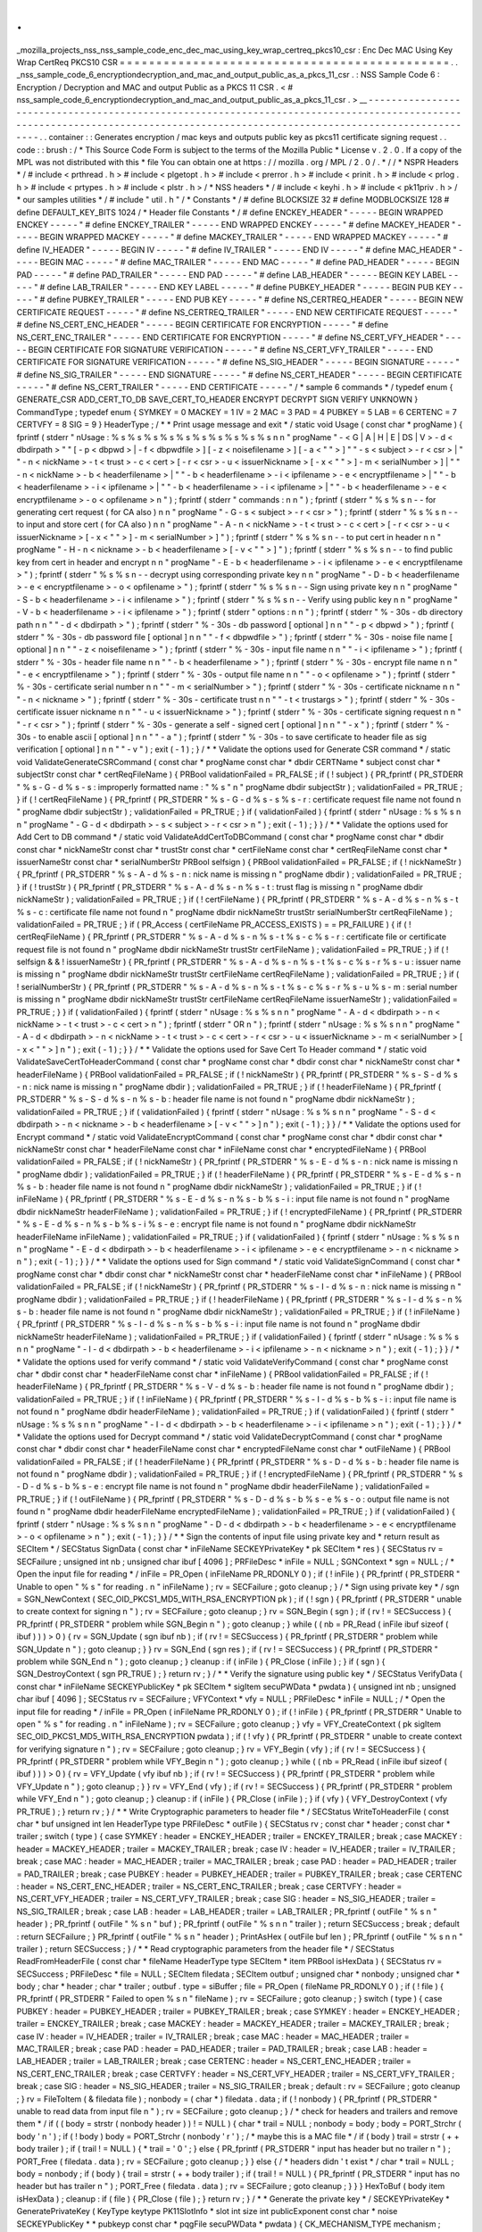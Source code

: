 .
.
_mozilla_projects_nss_nss_sample_code_enc_dec_mac_using_key_wrap_certreq_pkcs10_csr
:
Enc
Dec
MAC
Using
Key
Wrap
CertReq
PKCS10
CSR
=
=
=
=
=
=
=
=
=
=
=
=
=
=
=
=
=
=
=
=
=
=
=
=
=
=
=
=
=
=
=
=
=
=
=
=
=
=
=
=
=
=
=
=
=
.
.
_nss_sample_code_6_encryptiondecryption_and_mac_and_output_public_as_a_pkcs_11_csr
.
:
NSS
Sample
Code
6
:
Encryption
/
Decryption
and
MAC
and
output
Public
as
a
PKCS
11
CSR
.
<
#
nss_sample_code_6_encryptiondecryption_and_mac_and_output_public_as_a_pkcs_11_csr
.
>
__
-
-
-
-
-
-
-
-
-
-
-
-
-
-
-
-
-
-
-
-
-
-
-
-
-
-
-
-
-
-
-
-
-
-
-
-
-
-
-
-
-
-
-
-
-
-
-
-
-
-
-
-
-
-
-
-
-
-
-
-
-
-
-
-
-
-
-
-
-
-
-
-
-
-
-
-
-
-
-
-
-
-
-
-
-
-
-
-
-
-
-
-
-
-
-
-
-
-
-
-
-
-
-
-
-
-
-
-
-
-
-
-
-
-
-
-
-
-
-
-
-
-
-
-
-
-
-
-
-
-
-
-
-
-
-
-
-
-
-
-
-
-
-
-
-
-
-
-
-
-
-
-
-
-
-
-
-
-
-
-
-
-
-
-
-
-
-
-
-
-
-
-
-
-
.
.
container
:
:
Generates
encryption
/
mac
keys
and
outputs
public
key
as
pkcs11
certificate
signing
request
.
.
code
:
:
brush
:
/
*
This
Source
Code
Form
is
subject
to
the
terms
of
the
Mozilla
Public
*
License
v
.
2
.
0
.
If
a
copy
of
the
MPL
was
not
distributed
with
this
*
file
You
can
obtain
one
at
https
:
/
/
mozilla
.
org
/
MPL
/
2
.
0
/
.
*
/
/
*
NSPR
Headers
*
/
#
include
<
prthread
.
h
>
#
include
<
plgetopt
.
h
>
#
include
<
prerror
.
h
>
#
include
<
prinit
.
h
>
#
include
<
prlog
.
h
>
#
include
<
prtypes
.
h
>
#
include
<
plstr
.
h
>
/
*
NSS
headers
*
/
#
include
<
keyhi
.
h
>
#
include
<
pk11priv
.
h
>
/
*
our
samples
utilities
*
/
#
include
"
util
.
h
"
/
*
Constants
*
/
#
define
BLOCKSIZE
32
#
define
MODBLOCKSIZE
128
#
define
DEFAULT_KEY_BITS
1024
/
*
Header
file
Constants
*
/
#
define
ENCKEY_HEADER
"
-
-
-
-
-
BEGIN
WRAPPED
ENCKEY
-
-
-
-
-
"
#
define
ENCKEY_TRAILER
"
-
-
-
-
-
END
WRAPPED
ENCKEY
-
-
-
-
-
"
#
define
MACKEY_HEADER
"
-
-
-
-
-
BEGIN
WRAPPED
MACKEY
-
-
-
-
-
"
#
define
MACKEY_TRAILER
"
-
-
-
-
-
END
WRAPPED
MACKEY
-
-
-
-
-
"
#
define
IV_HEADER
"
-
-
-
-
-
BEGIN
IV
-
-
-
-
-
"
#
define
IV_TRAILER
"
-
-
-
-
-
END
IV
-
-
-
-
-
"
#
define
MAC_HEADER
"
-
-
-
-
-
BEGIN
MAC
-
-
-
-
-
"
#
define
MAC_TRAILER
"
-
-
-
-
-
END
MAC
-
-
-
-
-
"
#
define
PAD_HEADER
"
-
-
-
-
-
BEGIN
PAD
-
-
-
-
-
"
#
define
PAD_TRAILER
"
-
-
-
-
-
END
PAD
-
-
-
-
-
"
#
define
LAB_HEADER
"
-
-
-
-
-
BEGIN
KEY
LABEL
-
-
-
-
-
"
#
define
LAB_TRAILER
"
-
-
-
-
-
END
KEY
LABEL
-
-
-
-
-
"
#
define
PUBKEY_HEADER
"
-
-
-
-
-
BEGIN
PUB
KEY
-
-
-
-
-
"
#
define
PUBKEY_TRAILER
"
-
-
-
-
-
END
PUB
KEY
-
-
-
-
-
"
#
define
NS_CERTREQ_HEADER
"
-
-
-
-
-
BEGIN
NEW
CERTIFICATE
REQUEST
-
-
-
-
-
"
#
define
NS_CERTREQ_TRAILER
"
-
-
-
-
-
END
NEW
CERTIFICATE
REQUEST
-
-
-
-
-
"
#
define
NS_CERT_ENC_HEADER
"
-
-
-
-
-
BEGIN
CERTIFICATE
FOR
ENCRYPTION
-
-
-
-
-
"
#
define
NS_CERT_ENC_TRAILER
"
-
-
-
-
-
END
CERTIFICATE
FOR
ENCRYPTION
-
-
-
-
-
"
#
define
NS_CERT_VFY_HEADER
"
-
-
-
-
-
BEGIN
CERTIFICATE
FOR
SIGNATURE
VERIFICATION
-
-
-
-
-
"
#
define
NS_CERT_VFY_TRAILER
"
-
-
-
-
-
END
CERTIFICATE
FOR
SIGNATURE
VERIFICATION
-
-
-
-
-
"
#
define
NS_SIG_HEADER
"
-
-
-
-
-
BEGIN
SIGNATURE
-
-
-
-
-
"
#
define
NS_SIG_TRAILER
"
-
-
-
-
-
END
SIGNATURE
-
-
-
-
-
"
#
define
NS_CERT_HEADER
"
-
-
-
-
-
BEGIN
CERTIFICATE
-
-
-
-
-
"
#
define
NS_CERT_TRAILER
"
-
-
-
-
-
END
CERTIFICATE
-
-
-
-
-
"
/
*
sample
6
commands
*
/
typedef
enum
{
GENERATE_CSR
ADD_CERT_TO_DB
SAVE_CERT_TO_HEADER
ENCRYPT
DECRYPT
SIGN
VERIFY
UNKNOWN
}
CommandType
;
typedef
enum
{
SYMKEY
=
0
MACKEY
=
1
IV
=
2
MAC
=
3
PAD
=
4
PUBKEY
=
5
LAB
=
6
CERTENC
=
7
CERTVFY
=
8
SIG
=
9
}
HeaderType
;
/
*
*
Print
usage
message
and
exit
*
/
static
void
Usage
(
const
char
*
progName
)
{
fprintf
(
stderr
"
\
nUsage
:
%
s
%
s
%
s
%
s
%
s
%
s
%
s
%
s
%
s
%
s
\
n
\
n
"
progName
"
-
<
G
|
A
|
H
|
E
|
DS
|
V
>
-
d
<
dbdirpath
>
"
"
[
-
p
<
dbpwd
>
|
-
f
<
dbpwdfile
>
]
[
-
z
<
noisefilename
>
]
[
-
a
<
\
"
\
"
>
]
"
"
-
s
<
subject
>
-
r
<
csr
>
|
"
"
-
n
<
nickName
>
-
t
<
trust
>
-
c
<
cert
>
[
-
r
<
csr
>
-
u
<
issuerNickname
>
[
-
x
<
\
"
\
"
>
]
-
m
<
serialNumber
>
]
|
"
"
-
n
<
nickName
>
-
b
<
headerfilename
>
|
"
"
-
b
<
headerfilename
>
-
i
<
ipfilename
>
-
e
<
encryptfilename
>
|
"
"
-
b
<
headerfilename
>
-
i
<
ipfilename
>
|
"
"
-
b
<
headerfilename
>
-
i
<
ipfilename
>
|
"
"
-
b
<
headerfilename
>
-
e
<
encryptfilename
>
-
o
<
opfilename
>
\
n
"
)
;
fprintf
(
stderr
"
commands
:
\
n
\
n
"
)
;
fprintf
(
stderr
"
%
s
%
s
\
n
-
-
for
generating
cert
request
(
for
CA
also
)
\
n
\
n
"
progName
"
-
G
-
s
<
subject
>
-
r
<
csr
>
"
)
;
fprintf
(
stderr
"
%
s
%
s
\
n
-
-
to
input
and
store
cert
(
for
CA
also
)
\
n
\
n
"
progName
"
-
A
-
n
<
nickName
>
-
t
<
trust
>
-
c
<
cert
>
[
-
r
<
csr
>
-
u
<
issuerNickname
>
[
-
x
<
\
"
\
"
>
]
-
m
<
serialNumber
>
]
"
)
;
fprintf
(
stderr
"
%
s
%
s
\
n
-
-
to
put
cert
in
header
\
n
\
n
"
progName
"
-
H
-
n
<
nickname
>
-
b
<
headerfilename
>
[
-
v
<
\
"
\
"
>
]
"
)
;
fprintf
(
stderr
"
%
s
%
s
\
n
-
-
to
find
public
key
from
cert
in
header
and
encrypt
\
n
\
n
"
progName
"
-
E
-
b
<
headerfilename
>
-
i
<
ipfilename
>
-
e
<
encryptfilename
>
"
)
;
fprintf
(
stderr
"
%
s
%
s
\
n
-
-
decrypt
using
corresponding
private
key
\
n
\
n
"
progName
"
-
D
-
b
<
headerfilename
>
-
e
<
encryptfilename
>
-
o
<
opfilename
>
"
)
;
fprintf
(
stderr
"
%
s
%
s
\
n
-
-
Sign
using
private
key
\
n
\
n
"
progName
"
-
S
-
b
<
headerfilename
>
-
i
<
infilename
>
"
)
;
fprintf
(
stderr
"
%
s
%
s
\
n
-
-
Verify
using
public
key
\
n
\
n
"
progName
"
-
V
-
b
<
headerfilename
>
-
i
<
ipfilename
>
"
)
;
fprintf
(
stderr
"
options
:
\
n
\
n
"
)
;
fprintf
(
stderr
"
%
-
30s
-
db
directory
path
\
n
\
n
"
"
-
d
<
dbdirpath
>
"
)
;
fprintf
(
stderr
"
%
-
30s
-
db
password
[
optional
]
\
n
\
n
"
"
-
p
<
dbpwd
>
"
)
;
fprintf
(
stderr
"
%
-
30s
-
db
password
file
[
optional
]
\
n
\
n
"
"
-
f
<
dbpwdfile
>
"
)
;
fprintf
(
stderr
"
%
-
30s
-
noise
file
name
[
optional
]
\
n
\
n
"
"
-
z
<
noisefilename
>
"
)
;
fprintf
(
stderr
"
%
-
30s
-
input
file
name
\
n
\
n
"
"
-
i
<
ipfilename
>
"
)
;
fprintf
(
stderr
"
%
-
30s
-
header
file
name
\
n
\
n
"
"
-
b
<
headerfilename
>
"
)
;
fprintf
(
stderr
"
%
-
30s
-
encrypt
file
name
\
n
\
n
"
"
-
e
<
encryptfilename
>
"
)
;
fprintf
(
stderr
"
%
-
30s
-
output
file
name
\
n
\
n
"
"
-
o
<
opfilename
>
"
)
;
fprintf
(
stderr
"
%
-
30s
-
certificate
serial
number
\
n
\
n
"
"
-
m
<
serialNumber
>
"
)
;
fprintf
(
stderr
"
%
-
30s
-
certificate
nickname
\
n
\
n
"
"
-
n
<
nickname
>
"
)
;
fprintf
(
stderr
"
%
-
30s
-
certificate
trust
\
n
\
n
"
"
-
t
<
trustargs
>
"
)
;
fprintf
(
stderr
"
%
-
30s
-
certificate
issuer
nickname
\
n
\
n
"
"
-
u
<
issuerNickname
>
"
)
;
fprintf
(
stderr
"
%
-
30s
-
certificate
signing
request
\
n
\
n
"
"
-
r
<
csr
>
"
)
;
fprintf
(
stderr
"
%
-
30s
-
generate
a
self
-
signed
cert
[
optional
]
\
n
\
n
"
"
-
x
"
)
;
fprintf
(
stderr
"
%
-
30s
-
to
enable
ascii
[
optional
]
\
n
\
n
"
"
-
a
"
)
;
fprintf
(
stderr
"
%
-
30s
-
to
save
certificate
to
header
file
as
sig
verification
[
optional
]
\
n
\
n
"
"
-
v
"
)
;
exit
(
-
1
)
;
}
/
*
*
Validate
the
options
used
for
Generate
CSR
command
*
/
static
void
ValidateGenerateCSRCommand
(
const
char
*
progName
const
char
*
dbdir
CERTName
*
subject
const
char
*
subjectStr
const
char
*
certReqFileName
)
{
PRBool
validationFailed
=
PR_FALSE
;
if
(
!
subject
)
{
PR_fprintf
(
PR_STDERR
"
%
s
-
G
-
d
%
s
-
s
:
improperly
formatted
name
:
\
"
%
s
\
"
\
n
"
progName
dbdir
subjectStr
)
;
validationFailed
=
PR_TRUE
;
}
if
(
!
certReqFileName
)
{
PR_fprintf
(
PR_STDERR
"
%
s
-
G
-
d
%
s
-
s
%
s
-
r
:
certificate
request
file
name
not
found
\
n
"
progName
dbdir
subjectStr
)
;
validationFailed
=
PR_TRUE
;
}
if
(
validationFailed
)
{
fprintf
(
stderr
"
\
nUsage
:
%
s
%
s
\
n
\
n
"
progName
"
-
G
-
d
<
dbdirpath
>
-
s
<
subject
>
-
r
<
csr
>
\
n
"
)
;
exit
(
-
1
)
;
}
}
/
*
*
Validate
the
options
used
for
Add
Cert
to
DB
command
*
/
static
void
ValidateAddCertToDBCommand
(
const
char
*
progName
const
char
*
dbdir
const
char
*
nickNameStr
const
char
*
trustStr
const
char
*
certFileName
const
char
*
certReqFileName
const
char
*
issuerNameStr
const
char
*
serialNumberStr
PRBool
selfsign
)
{
PRBool
validationFailed
=
PR_FALSE
;
if
(
!
nickNameStr
)
{
PR_fprintf
(
PR_STDERR
"
%
s
-
A
-
d
%
s
-
n
:
nick
name
is
missing
\
n
"
progName
dbdir
)
;
validationFailed
=
PR_TRUE
;
}
if
(
!
trustStr
)
{
PR_fprintf
(
PR_STDERR
"
%
s
-
A
-
d
%
s
-
n
%
s
-
t
:
trust
flag
is
missing
\
n
"
progName
dbdir
nickNameStr
)
;
validationFailed
=
PR_TRUE
;
}
if
(
!
certFileName
)
{
PR_fprintf
(
PR_STDERR
"
%
s
-
A
-
d
%
s
-
n
%
s
-
t
%
s
-
c
:
certificate
file
name
not
found
\
n
"
progName
dbdir
nickNameStr
trustStr
serialNumberStr
certReqFileName
)
;
validationFailed
=
PR_TRUE
;
}
if
(
PR_Access
(
certFileName
PR_ACCESS_EXISTS
)
=
=
PR_FAILURE
)
{
if
(
!
certReqFileName
)
{
PR_fprintf
(
PR_STDERR
"
%
s
-
A
-
d
%
s
-
n
%
s
-
t
%
s
-
c
%
s
-
r
:
certificate
file
or
certificate
request
file
is
not
found
\
n
"
progName
dbdir
nickNameStr
trustStr
certFileName
)
;
validationFailed
=
PR_TRUE
;
}
if
(
!
selfsign
&
&
!
issuerNameStr
)
{
PR_fprintf
(
PR_STDERR
"
%
s
-
A
-
d
%
s
-
n
%
s
-
t
%
s
-
c
%
s
-
r
%
s
-
u
:
issuer
name
is
missing
\
n
"
progName
dbdir
nickNameStr
trustStr
certFileName
certReqFileName
)
;
validationFailed
=
PR_TRUE
;
}
if
(
!
serialNumberStr
)
{
PR_fprintf
(
PR_STDERR
"
%
s
-
A
-
d
%
s
-
n
%
s
-
t
%
s
-
c
%
s
-
r
%
s
-
u
%
s
-
m
:
serial
number
is
missing
\
n
"
progName
dbdir
nickNameStr
trustStr
certFileName
certReqFileName
issuerNameStr
)
;
validationFailed
=
PR_TRUE
;
}
}
if
(
validationFailed
)
{
fprintf
(
stderr
"
\
nUsage
:
%
s
%
s
\
n
\
n
"
progName
"
-
A
-
d
<
dbdirpath
>
-
n
<
nickName
>
-
t
<
trust
>
-
c
<
cert
>
\
n
"
)
;
fprintf
(
stderr
"
OR
\
n
"
)
;
fprintf
(
stderr
"
\
nUsage
:
%
s
%
s
\
n
\
n
"
progName
"
-
A
-
d
<
dbdirpath
>
-
n
<
nickName
>
-
t
<
trust
>
-
c
<
cert
>
-
r
<
csr
>
-
u
<
issuerNickname
>
-
m
<
serialNumber
>
[
-
x
<
\
"
\
"
>
]
\
n
"
)
;
exit
(
-
1
)
;
}
}
/
*
*
Validate
the
options
used
for
Save
Cert
To
Header
command
*
/
static
void
ValidateSaveCertToHeaderCommand
(
const
char
*
progName
const
char
*
dbdir
const
char
*
nickNameStr
const
char
*
headerFileName
)
{
PRBool
validationFailed
=
PR_FALSE
;
if
(
!
nickNameStr
)
{
PR_fprintf
(
PR_STDERR
"
%
s
-
S
-
d
%
s
-
n
:
nick
name
is
missing
\
n
"
progName
dbdir
)
;
validationFailed
=
PR_TRUE
;
}
if
(
!
headerFileName
)
{
PR_fprintf
(
PR_STDERR
"
%
s
-
S
-
d
%
s
-
n
%
s
-
b
:
header
file
name
is
not
found
\
n
"
progName
dbdir
nickNameStr
)
;
validationFailed
=
PR_TRUE
;
}
if
(
validationFailed
)
{
fprintf
(
stderr
"
\
nUsage
:
%
s
%
s
\
n
\
n
"
progName
"
-
S
-
d
<
dbdirpath
>
-
n
<
nickname
>
-
b
<
headerfilename
>
[
-
v
<
\
"
\
"
>
]
\
n
"
)
;
exit
(
-
1
)
;
}
}
/
*
*
Validate
the
options
used
for
Encrypt
command
*
/
static
void
ValidateEncryptCommand
(
const
char
*
progName
const
char
*
dbdir
const
char
*
nickNameStr
const
char
*
headerFileName
const
char
*
inFileName
const
char
*
encryptedFileName
)
{
PRBool
validationFailed
=
PR_FALSE
;
if
(
!
nickNameStr
)
{
PR_fprintf
(
PR_STDERR
"
%
s
-
E
-
d
%
s
-
n
:
nick
name
is
missing
\
n
"
progName
dbdir
)
;
validationFailed
=
PR_TRUE
;
}
if
(
!
headerFileName
)
{
PR_fprintf
(
PR_STDERR
"
%
s
-
E
-
d
%
s
-
n
%
s
-
b
:
header
file
name
is
not
found
\
n
"
progName
dbdir
nickNameStr
)
;
validationFailed
=
PR_TRUE
;
}
if
(
!
inFileName
)
{
PR_fprintf
(
PR_STDERR
"
%
s
-
E
-
d
%
s
-
n
%
s
-
b
%
s
-
i
:
input
file
name
is
not
found
\
n
"
progName
dbdir
nickNameStr
headerFileName
)
;
validationFailed
=
PR_TRUE
;
}
if
(
!
encryptedFileName
)
{
PR_fprintf
(
PR_STDERR
"
%
s
-
E
-
d
%
s
-
n
%
s
-
b
%
s
-
i
%
s
-
e
:
encrypt
file
name
is
not
found
\
n
"
progName
dbdir
nickNameStr
headerFileName
inFileName
)
;
validationFailed
=
PR_TRUE
;
}
if
(
validationFailed
)
{
fprintf
(
stderr
"
\
nUsage
:
%
s
%
s
\
n
\
n
"
progName
"
-
E
-
d
<
dbdirpath
>
-
b
<
headerfilename
>
-
i
<
ipfilename
>
-
e
<
encryptfilename
>
-
n
<
nickname
>
\
n
"
)
;
exit
(
-
1
)
;
}
}
/
*
*
Validate
the
options
used
for
Sign
command
*
/
static
void
ValidateSignCommand
(
const
char
*
progName
const
char
*
dbdir
const
char
*
nickNameStr
const
char
*
headerFileName
const
char
*
inFileName
)
{
PRBool
validationFailed
=
PR_FALSE
;
if
(
!
nickNameStr
)
{
PR_fprintf
(
PR_STDERR
"
%
s
-
I
-
d
%
s
-
n
:
nick
name
is
missing
\
n
"
progName
dbdir
)
;
validationFailed
=
PR_TRUE
;
}
if
(
!
headerFileName
)
{
PR_fprintf
(
PR_STDERR
"
%
s
-
I
-
d
%
s
-
n
%
s
-
b
:
header
file
name
is
not
found
\
n
"
progName
dbdir
nickNameStr
)
;
validationFailed
=
PR_TRUE
;
}
if
(
!
inFileName
)
{
PR_fprintf
(
PR_STDERR
"
%
s
-
I
-
d
%
s
-
n
%
s
-
b
%
s
-
i
:
input
file
name
is
not
found
\
n
"
progName
dbdir
nickNameStr
headerFileName
)
;
validationFailed
=
PR_TRUE
;
}
if
(
validationFailed
)
{
fprintf
(
stderr
"
\
nUsage
:
%
s
%
s
\
n
\
n
"
progName
"
-
I
-
d
<
dbdirpath
>
-
b
<
headerfilename
>
-
i
<
ipfilename
>
-
n
<
nickname
>
\
n
"
)
;
exit
(
-
1
)
;
}
}
/
*
*
Validate
the
options
used
for
verify
command
*
/
static
void
ValidateVerifyCommand
(
const
char
*
progName
const
char
*
dbdir
const
char
*
headerFileName
const
char
*
inFileName
)
{
PRBool
validationFailed
=
PR_FALSE
;
if
(
!
headerFileName
)
{
PR_fprintf
(
PR_STDERR
"
%
s
-
V
-
d
%
s
-
b
:
header
file
name
is
not
found
\
n
"
progName
dbdir
)
;
validationFailed
=
PR_TRUE
;
}
if
(
!
inFileName
)
{
PR_fprintf
(
PR_STDERR
"
%
s
-
I
-
d
%
s
-
b
%
s
-
i
:
input
file
name
is
not
found
\
n
"
progName
dbdir
headerFileName
)
;
validationFailed
=
PR_TRUE
;
}
if
(
validationFailed
)
{
fprintf
(
stderr
"
\
nUsage
:
%
s
%
s
\
n
\
n
"
progName
"
-
I
-
d
<
dbdirpath
>
-
b
<
headerfilename
>
-
i
<
ipfilename
>
\
n
"
)
;
exit
(
-
1
)
;
}
}
/
*
*
Validate
the
options
used
for
Decrypt
command
*
/
static
void
ValidateDecryptCommand
(
const
char
*
progName
const
char
*
dbdir
const
char
*
headerFileName
const
char
*
encryptedFileName
const
char
*
outFileName
)
{
PRBool
validationFailed
=
PR_FALSE
;
if
(
!
headerFileName
)
{
PR_fprintf
(
PR_STDERR
"
%
s
-
D
-
d
%
s
-
b
:
header
file
name
is
not
found
\
n
"
progName
dbdir
)
;
validationFailed
=
PR_TRUE
;
}
if
(
!
encryptedFileName
)
{
PR_fprintf
(
PR_STDERR
"
%
s
-
D
-
d
%
s
-
b
%
s
-
e
:
encrypt
file
name
is
not
found
\
n
"
progName
dbdir
headerFileName
)
;
validationFailed
=
PR_TRUE
;
}
if
(
!
outFileName
)
{
PR_fprintf
(
PR_STDERR
"
%
s
-
D
-
d
%
s
-
b
%
s
-
e
%
s
-
o
:
output
file
name
is
not
found
\
n
"
progName
dbdir
headerFileName
encryptedFileName
)
;
validationFailed
=
PR_TRUE
;
}
if
(
validationFailed
)
{
fprintf
(
stderr
"
\
nUsage
:
%
s
%
s
\
n
\
n
"
progName
"
-
D
-
d
<
dbdirpath
>
-
b
<
headerfilename
>
-
e
<
encryptfilename
>
-
o
<
opfilename
>
\
n
"
)
;
exit
(
-
1
)
;
}
}
/
*
*
Sign
the
contents
of
input
file
using
private
key
and
*
return
result
as
SECItem
*
/
SECStatus
SignData
(
const
char
*
inFileName
SECKEYPrivateKey
*
pk
SECItem
*
res
)
{
SECStatus
rv
=
SECFailure
;
unsigned
int
nb
;
unsigned
char
ibuf
[
4096
]
;
PRFileDesc
*
inFile
=
NULL
;
SGNContext
*
sgn
=
NULL
;
/
*
Open
the
input
file
for
reading
*
/
inFile
=
PR_Open
(
inFileName
PR_RDONLY
0
)
;
if
(
!
inFile
)
{
PR_fprintf
(
PR_STDERR
"
Unable
to
open
\
"
%
s
\
"
for
reading
.
\
n
"
inFileName
)
;
rv
=
SECFailure
;
goto
cleanup
;
}
/
*
Sign
using
private
key
*
/
sgn
=
SGN_NewContext
(
SEC_OID_PKCS1_MD5_WITH_RSA_ENCRYPTION
pk
)
;
if
(
!
sgn
)
{
PR_fprintf
(
PR_STDERR
"
unable
to
create
context
for
signing
\
n
"
)
;
rv
=
SECFailure
;
goto
cleanup
;
}
rv
=
SGN_Begin
(
sgn
)
;
if
(
rv
!
=
SECSuccess
)
{
PR_fprintf
(
PR_STDERR
"
problem
while
SGN_Begin
\
n
"
)
;
goto
cleanup
;
}
while
(
(
nb
=
PR_Read
(
inFile
ibuf
sizeof
(
ibuf
)
)
)
>
0
)
{
rv
=
SGN_Update
(
sgn
ibuf
nb
)
;
if
(
rv
!
=
SECSuccess
)
{
PR_fprintf
(
PR_STDERR
"
problem
while
SGN_Update
\
n
"
)
;
goto
cleanup
;
}
}
rv
=
SGN_End
(
sgn
res
)
;
if
(
rv
!
=
SECSuccess
)
{
PR_fprintf
(
PR_STDERR
"
problem
while
SGN_End
\
n
"
)
;
goto
cleanup
;
}
cleanup
:
if
(
inFile
)
{
PR_Close
(
inFile
)
;
}
if
(
sgn
)
{
SGN_DestroyContext
(
sgn
PR_TRUE
)
;
}
return
rv
;
}
/
*
*
Verify
the
signature
using
public
key
*
/
SECStatus
VerifyData
(
const
char
*
inFileName
SECKEYPublicKey
*
pk
SECItem
*
sigItem
secuPWData
*
pwdata
)
{
unsigned
int
nb
;
unsigned
char
ibuf
[
4096
]
;
SECStatus
rv
=
SECFailure
;
VFYContext
*
vfy
=
NULL
;
PRFileDesc
*
inFile
=
NULL
;
/
*
Open
the
input
file
for
reading
*
/
inFile
=
PR_Open
(
inFileName
PR_RDONLY
0
)
;
if
(
!
inFile
)
{
PR_fprintf
(
PR_STDERR
"
Unable
to
open
\
"
%
s
\
"
for
reading
.
\
n
"
inFileName
)
;
rv
=
SECFailure
;
goto
cleanup
;
}
vfy
=
VFY_CreateContext
(
pk
sigItem
SEC_OID_PKCS1_MD5_WITH_RSA_ENCRYPTION
pwdata
)
;
if
(
!
vfy
)
{
PR_fprintf
(
PR_STDERR
"
unable
to
create
context
for
verifying
signature
\
n
"
)
;
rv
=
SECFailure
;
goto
cleanup
;
}
rv
=
VFY_Begin
(
vfy
)
;
if
(
rv
!
=
SECSuccess
)
{
PR_fprintf
(
PR_STDERR
"
problem
while
VFY_Begin
\
n
"
)
;
goto
cleanup
;
}
while
(
(
nb
=
PR_Read
(
inFile
ibuf
sizeof
(
ibuf
)
)
)
>
0
)
{
rv
=
VFY_Update
(
vfy
ibuf
nb
)
;
if
(
rv
!
=
SECSuccess
)
{
PR_fprintf
(
PR_STDERR
"
problem
while
VFY_Update
\
n
"
)
;
goto
cleanup
;
}
}
rv
=
VFY_End
(
vfy
)
;
if
(
rv
!
=
SECSuccess
)
{
PR_fprintf
(
PR_STDERR
"
problem
while
VFY_End
\
n
"
)
;
goto
cleanup
;
}
cleanup
:
if
(
inFile
)
{
PR_Close
(
inFile
)
;
}
if
(
vfy
)
{
VFY_DestroyContext
(
vfy
PR_TRUE
)
;
}
return
rv
;
}
/
*
*
Write
Cryptographic
parameters
to
header
file
*
/
SECStatus
WriteToHeaderFile
(
const
char
*
buf
unsigned
int
len
HeaderType
type
PRFileDesc
*
outFile
)
{
SECStatus
rv
;
const
char
*
header
;
const
char
*
trailer
;
switch
(
type
)
{
case
SYMKEY
:
header
=
ENCKEY_HEADER
;
trailer
=
ENCKEY_TRAILER
;
break
;
case
MACKEY
:
header
=
MACKEY_HEADER
;
trailer
=
MACKEY_TRAILER
;
break
;
case
IV
:
header
=
IV_HEADER
;
trailer
=
IV_TRAILER
;
break
;
case
MAC
:
header
=
MAC_HEADER
;
trailer
=
MAC_TRAILER
;
break
;
case
PAD
:
header
=
PAD_HEADER
;
trailer
=
PAD_TRAILER
;
break
;
case
PUBKEY
:
header
=
PUBKEY_HEADER
;
trailer
=
PUBKEY_TRAILER
;
break
;
case
CERTENC
:
header
=
NS_CERT_ENC_HEADER
;
trailer
=
NS_CERT_ENC_TRAILER
;
break
;
case
CERTVFY
:
header
=
NS_CERT_VFY_HEADER
;
trailer
=
NS_CERT_VFY_TRAILER
;
break
;
case
SIG
:
header
=
NS_SIG_HEADER
;
trailer
=
NS_SIG_TRAILER
;
break
;
case
LAB
:
header
=
LAB_HEADER
;
trailer
=
LAB_TRAILER
;
PR_fprintf
(
outFile
"
%
s
\
n
"
header
)
;
PR_fprintf
(
outFile
"
%
s
\
n
"
buf
)
;
PR_fprintf
(
outFile
"
%
s
\
n
\
n
"
trailer
)
;
return
SECSuccess
;
break
;
default
:
return
SECFailure
;
}
PR_fprintf
(
outFile
"
%
s
\
n
"
header
)
;
PrintAsHex
(
outFile
buf
len
)
;
PR_fprintf
(
outFile
"
%
s
\
n
\
n
"
trailer
)
;
return
SECSuccess
;
}
/
*
*
Read
cryptographic
parameters
from
the
header
file
*
/
SECStatus
ReadFromHeaderFile
(
const
char
*
fileName
HeaderType
type
SECItem
*
item
PRBool
isHexData
)
{
SECStatus
rv
=
SECSuccess
;
PRFileDesc
*
file
=
NULL
;
SECItem
filedata
;
SECItem
outbuf
;
unsigned
char
*
nonbody
;
unsigned
char
*
body
;
char
*
header
;
char
*
trailer
;
outbuf
.
type
=
siBuffer
;
file
=
PR_Open
(
fileName
PR_RDONLY
0
)
;
if
(
!
file
)
{
PR_fprintf
(
PR_STDERR
"
Failed
to
open
%
s
\
n
"
fileName
)
;
rv
=
SECFailure
;
goto
cleanup
;
}
switch
(
type
)
{
case
PUBKEY
:
header
=
PUBKEY_HEADER
;
trailer
=
PUBKEY_TRAILER
;
break
;
case
SYMKEY
:
header
=
ENCKEY_HEADER
;
trailer
=
ENCKEY_TRAILER
;
break
;
case
MACKEY
:
header
=
MACKEY_HEADER
;
trailer
=
MACKEY_TRAILER
;
break
;
case
IV
:
header
=
IV_HEADER
;
trailer
=
IV_TRAILER
;
break
;
case
MAC
:
header
=
MAC_HEADER
;
trailer
=
MAC_TRAILER
;
break
;
case
PAD
:
header
=
PAD_HEADER
;
trailer
=
PAD_TRAILER
;
break
;
case
LAB
:
header
=
LAB_HEADER
;
trailer
=
LAB_TRAILER
;
break
;
case
CERTENC
:
header
=
NS_CERT_ENC_HEADER
;
trailer
=
NS_CERT_ENC_TRAILER
;
break
;
case
CERTVFY
:
header
=
NS_CERT_VFY_HEADER
;
trailer
=
NS_CERT_VFY_TRAILER
;
break
;
case
SIG
:
header
=
NS_SIG_HEADER
;
trailer
=
NS_SIG_TRAILER
;
break
;
default
:
rv
=
SECFailure
;
goto
cleanup
;
}
rv
=
FileToItem
(
&
filedata
file
)
;
nonbody
=
(
char
*
)
filedata
.
data
;
if
(
!
nonbody
)
{
PR_fprintf
(
PR_STDERR
"
unable
to
read
data
from
input
file
\
n
"
)
;
rv
=
SECFailure
;
goto
cleanup
;
}
/
*
check
for
headers
and
trailers
and
remove
them
*
/
if
(
(
body
=
strstr
(
nonbody
header
)
)
!
=
NULL
)
{
char
*
trail
=
NULL
;
nonbody
=
body
;
body
=
PORT_Strchr
(
body
'
\
n
'
)
;
if
(
!
body
)
body
=
PORT_Strchr
(
nonbody
'
\
r
'
)
;
/
*
maybe
this
is
a
MAC
file
*
/
if
(
body
)
trail
=
strstr
(
+
+
body
trailer
)
;
if
(
trail
!
=
NULL
)
{
*
trail
=
'
\
0
'
;
}
else
{
PR_fprintf
(
PR_STDERR
"
input
has
header
but
no
trailer
\
n
"
)
;
PORT_Free
(
filedata
.
data
)
;
rv
=
SECFailure
;
goto
cleanup
;
}
}
else
{
/
*
headers
didn
'
t
exist
*
/
char
*
trail
=
NULL
;
body
=
nonbody
;
if
(
body
)
{
trail
=
strstr
(
+
+
body
trailer
)
;
if
(
trail
!
=
NULL
)
{
PR_fprintf
(
PR_STDERR
"
input
has
no
header
but
has
trailer
\
n
"
)
;
PORT_Free
(
filedata
.
data
)
;
rv
=
SECFailure
;
goto
cleanup
;
}
}
}
HexToBuf
(
body
item
isHexData
)
;
cleanup
:
if
(
file
)
{
PR_Close
(
file
)
;
}
return
rv
;
}
/
*
*
Generate
the
private
key
*
/
SECKEYPrivateKey
*
GeneratePrivateKey
(
KeyType
keytype
PK11SlotInfo
*
slot
int
size
int
publicExponent
const
char
*
noise
SECKEYPublicKey
*
*
pubkeyp
const
char
*
pqgFile
secuPWData
*
pwdata
)
{
CK_MECHANISM_TYPE
mechanism
;
SECOidTag
algtag
;
PK11RSAGenParams
rsaparams
;
void
*
params
;
SECKEYPrivateKey
*
privKey
=
NULL
;
SECStatus
rv
;
unsigned
char
randbuf
[
BLOCKSIZE
+
1
]
;
rv
=
GenerateRandom
(
randbuf
BLOCKSIZE
)
;
if
(
rv
!
=
SECSuccess
)
{
fprintf
(
stderr
"
Error
while
generating
the
random
numbers
:
%
s
\
n
"
PORT_ErrorToString
(
rv
)
)
;
goto
cleanup
;
}
PK11_RandomUpdate
(
randbuf
BLOCKSIZE
)
;
switch
(
keytype
)
{
case
rsaKey
:
rsaparams
.
keySizeInBits
=
size
;
rsaparams
.
pe
=
publicExponent
;
mechanism
=
CKM_RSA_PKCS_KEY_PAIR_GEN
;
algtag
=
SEC_OID_PKCS1_MD5_WITH_RSA_ENCRYPTION
;
params
=
&
rsaparams
;
break
;
default
:
goto
cleanup
;
}
fprintf
(
stderr
"
\
n
\
n
"
)
;
fprintf
(
stderr
"
Generating
key
.
This
may
take
a
few
moments
.
.
.
\
n
\
n
"
)
;
privKey
=
PK11_GenerateKeyPair
(
slot
mechanism
params
pubkeyp
PR_TRUE
/
*
isPerm
*
/
PR_TRUE
/
*
isSensitive
*
/
pwdata
)
;
cleanup
:
return
privKey
;
}
/
*
*
Get
the
certificate
request
from
CSR
*
/
static
CERTCertificateRequest
*
GetCertRequest
(
char
*
inFileName
PRBool
ascii
)
{
CERTSignedData
signedData
;
SECItem
reqDER
;
CERTCertificateRequest
*
certReq
=
NULL
;
SECStatus
rv
=
SECSuccess
;
PRArenaPool
*
arena
=
NULL
;
reqDER
.
data
=
NULL
;
arena
=
PORT_NewArena
(
DER_DEFAULT_CHUNKSIZE
)
;
if
(
arena
=
=
NULL
)
{
rv
=
SECFailure
;
goto
cleanup
;
}
rv
=
ReadDERFromFile
(
&
reqDER
inFileName
ascii
)
;
if
(
rv
)
{
rv
=
SECFailure
;
goto
cleanup
;
}
certReq
=
(
CERTCertificateRequest
*
)
PORT_ArenaZAlloc
(
arena
sizeof
(
CERTCertificateRequest
)
)
;
if
(
!
certReq
)
{
rv
=
SECFailure
;
goto
cleanup
;
}
certReq
-
>
arena
=
arena
;
/
*
Since
cert
request
is
a
signed
data
must
decode
to
get
the
inner
data
*
/
PORT_Memset
(
&
signedData
0
sizeof
(
signedData
)
)
;
rv
=
SEC_ASN1DecodeItem
(
arena
&
signedData
SEC_ASN1_GET
(
CERT_SignedDataTemplate
)
&
reqDER
)
;
if
(
rv
)
{
rv
=
SECFailure
;
goto
cleanup
;
}
rv
=
SEC_ASN1DecodeItem
(
arena
certReq
SEC_ASN1_GET
(
CERT_CertificateRequestTemplate
)
&
signedData
.
data
)
;
if
(
rv
)
{
rv
=
SECFailure
;
goto
cleanup
;
}
rv
=
CERT_VerifySignedDataWithPublicKeyInfo
(
&
signedData
&
certReq
-
>
subjectPublicKeyInfo
NULL
/
*
wincx
*
/
)
;
if
(
reqDER
.
data
)
{
SECITEM_FreeItem
(
&
reqDER
PR_FALSE
)
;
}
cleanup
:
if
(
rv
)
{
PR_fprintf
(
PR_STDERR
"
bad
certificate
request
\
n
"
)
;
if
(
arena
)
{
PORT_FreeArena
(
arena
PR_FALSE
)
;
}
certReq
=
NULL
;
}
return
certReq
;
}
/
*
*
Sign
Cert
*
/
static
SECItem
*
SignCert
(
CERTCertDBHandle
*
handle
CERTCertificate
*
cert
PRBool
selfsign
SECOidTag
hashAlgTag
SECKEYPrivateKey
*
privKey
char
*
issuerNickName
void
*
pwarg
)
{
SECItem
der
;
SECStatus
rv
;
SECOidTag
algID
;
void
*
dummy
;
PRArenaPool
*
arena
=
NULL
;
SECItem
*
result
=
NULL
;
SECKEYPrivateKey
*
caPrivateKey
=
NULL
;
if
(
!
selfsign
)
{
CERTCertificate
*
issuer
=
PK11_FindCertFromNickname
(
issuerNickName
pwarg
)
;
if
(
(
CERTCertificate
*
)
NULL
=
=
issuer
)
{
PR_fprintf
(
PR_STDERR
"
unable
to
find
issuer
with
nickname
%
s
\
n
"
issuerNickName
)
;
goto
cleanup
;
}
privKey
=
caPrivateKey
=
PK11_FindKeyByAnyCert
(
issuer
pwarg
)
;
CERT_DestroyCertificate
(
issuer
)
;
if
(
caPrivateKey
=
=
NULL
)
{
PR_fprintf
(
PR_STDERR
"
unable
to
retrieve
key
%
s
\
n
"
issuerNickName
)
;
goto
cleanup
;
}
}
arena
=
cert
-
>
arena
;
algID
=
SEC_GetSignatureAlgorithmOidTag
(
privKey
-
>
keyType
hashAlgTag
)
;
if
(
algID
=
=
SEC_OID_UNKNOWN
)
{
PR_fprintf
(
PR_STDERR
"
Unknown
key
or
hash
type
for
issuer
.
\
n
"
)
;
goto
cleanup
;
}
rv
=
SECOID_SetAlgorithmID
(
arena
&
cert
-
>
signature
algID
0
)
;
if
(
rv
!
=
SECSuccess
)
{
PR_fprintf
(
PR_STDERR
"
Could
not
set
signature
algorithm
id
.
\
n
%
s
\
n
"
PORT_ErrorToString
(
rv
)
)
;
goto
cleanup
;
}
/
*
we
only
deal
with
cert
v3
here
*
/
*
(
cert
-
>
version
.
data
)
=
2
;
cert
-
>
version
.
len
=
1
;
der
.
len
=
0
;
der
.
data
=
NULL
;
dummy
=
SEC_ASN1EncodeItem
(
arena
&
der
cert
SEC_ASN1_GET
(
CERT_CertificateTemplate
)
)
;
if
(
!
dummy
)
{
PR_fprintf
(
PR_STDERR
"
Could
not
encode
certificate
.
\
n
"
)
;
goto
cleanup
;
}
result
=
(
SECItem
*
)
PORT_ArenaZAlloc
(
arena
sizeof
(
SECItem
)
)
;
if
(
result
=
=
NULL
)
{
PR_fprintf
(
PR_STDERR
"
Could
not
allocate
item
for
certificate
data
.
\
n
"
)
;
goto
cleanup
;
}
rv
=
SEC_DerSignData
(
arena
result
der
.
data
der
.
len
privKey
algID
)
;
if
(
rv
!
=
SECSuccess
)
{
PR_fprintf
(
PR_STDERR
"
Could
not
sign
encoded
certificate
data
:
%
s
\
n
"
PORT_ErrorToString
(
rv
)
)
;
/
*
result
allocated
out
of
the
arena
it
will
be
freed
*
when
the
arena
is
freed
*
/
result
=
NULL
;
goto
cleanup
;
}
cert
-
>
derCert
=
*
result
;
cleanup
:
if
(
caPrivateKey
)
{
SECKEY_DestroyPrivateKey
(
caPrivateKey
)
;
}
return
result
;
}
/
*
*
MakeV1Cert
*
/
static
CERTCertificate
*
MakeV1Cert
(
CERTCertDBHandle
*
handle
CERTCertificateRequest
*
req
char
*
issuerNickName
PRBool
selfsign
unsigned
int
serialNumber
int
warpmonths
int
validityMonths
)
{
PRExplodedTime
printableTime
;
PRTime
now
;
PRTime
after
;
CERTValidity
*
validity
=
NULL
;
CERTCertificate
*
issuerCert
=
NULL
;
CERTCertificate
*
cert
=
NULL
;
if
(
!
selfsign
)
{
issuerCert
=
CERT_FindCertByNicknameOrEmailAddr
(
handle
issuerNickName
)
;
if
(
!
issuerCert
)
{
PR_fprintf
(
PR_STDERR
"
could
not
find
certificate
named
%
s
\
n
"
issuerNickName
)
;
goto
cleanup
;
}
}
now
=
PR_Now
(
)
;
PR_ExplodeTime
(
now
PR_GMTParameters
&
printableTime
)
;
if
(
warpmonths
)
{
printableTime
.
tm_month
+
=
warpmonths
;
now
=
PR_ImplodeTime
(
&
printableTime
)
;
PR_ExplodeTime
(
now
PR_GMTParameters
&
printableTime
)
;
}
printableTime
.
tm_month
+
=
validityMonths
;
after
=
PR_ImplodeTime
(
&
printableTime
)
;
/
*
note
that
the
time
is
now
in
micro
-
second
unit
*
/
validity
=
CERT_CreateValidity
(
now
after
)
;
if
(
validity
)
{
cert
=
CERT_CreateCertificate
(
serialNumber
(
selfsign
?
&
req
-
>
subject
:
&
issuerCert
-
>
subject
)
validity
req
)
;
CERT_DestroyValidity
(
validity
)
;
}
cleanup
:
if
(
issuerCert
)
{
CERT_DestroyCertificate
(
issuerCert
)
;
}
return
cert
;
}
/
*
*
Add
a
certificate
to
the
nss
database
*
/
SECStatus
AddCert
(
PK11SlotInfo
*
slot
CERTCertDBHandle
*
handle
const
char
*
name
char
*
trusts
char
*
inFileName
PRBool
ascii
PRBool
emailcert
void
*
pwdata
)
{
SECItem
certDER
;
SECStatus
rv
;
CERTCertTrust
*
trust
=
NULL
;
CERTCertificate
*
cert
=
NULL
;
certDER
.
data
=
NULL
;
/
*
Read
in
the
entire
file
specified
with
the
-
i
argument
*
/
rv
=
ReadDERFromFile
(
&
certDER
inFileName
ascii
)
;
if
(
rv
!
=
SECSuccess
)
{
PR_fprintf
(
PR_STDERR
"
unable
to
read
input
file
%
s
:
%
s
\
n
"
inFileName
PORT_ErrorToString
(
rv
)
)
;
goto
cleanup
;
}
/
*
Read
in
an
ASCII
cert
and
return
a
CERTCertificate
*
/
cert
=
CERT_DecodeCertFromPackage
(
(
char
*
)
certDER
.
data
certDER
.
len
)
;
if
(
!
cert
)
{
PR_fprintf
(
PR_STDERR
"
could
not
obtain
certificate
from
file
\
n
"
)
;
rv
=
SECFailure
;
goto
cleanup
;
}
/
*
Create
a
cert
trust
*
/
trust
=
(
CERTCertTrust
*
)
PORT_ZAlloc
(
sizeof
(
CERTCertTrust
)
)
;
if
(
!
trust
)
{
PR_fprintf
(
PR_STDERR
"
unable
to
allocate
cert
trust
\
n
"
)
;
rv
=
SECFailure
;
goto
cleanup
;
}
rv
=
CERT_DecodeTrustString
(
trust
trusts
)
;
if
(
rv
)
{
PR_fprintf
(
PR_STDERR
"
unable
to
decode
trust
string
\
n
"
)
;
rv
=
SECFailure
;
goto
cleanup
;
}
rv
=
PK11_ImportCert
(
slot
cert
CK_INVALID_HANDLE
name
PR_FALSE
)
;
if
(
rv
!
=
SECSuccess
)
{
/
*
sigh
PK11_Import
Cert
and
CERT_ChangeCertTrust
should
have
*
been
coded
to
take
a
password
arg
.
*
/
if
(
PORT_GetError
(
)
=
=
SEC_ERROR_TOKEN_NOT_LOGGED_IN
)
{
rv
=
PK11_Authenticate
(
slot
PR_TRUE
pwdata
)
;
if
(
rv
!
=
SECSuccess
)
{
PR_fprintf
(
PR_STDERR
"
could
not
authenticate
to
token
%
s
:
%
s
\
n
"
PK11_GetTokenName
(
slot
)
PORT_ErrorToString
(
rv
)
)
;
rv
=
SECFailure
;
goto
cleanup
;
}
rv
=
PK11_ImportCert
(
slot
cert
CK_INVALID_HANDLE
name
PR_FALSE
)
;
}
if
(
rv
!
=
SECSuccess
)
{
PR_fprintf
(
PR_STDERR
"
could
not
add
certificate
to
token
or
database
:
%
s
\
n
"
PORT_ErrorToString
(
rv
)
)
;
rv
=
SECFailure
;
goto
cleanup
;
}
}
rv
=
CERT_ChangeCertTrust
(
handle
cert
trust
)
;
if
(
rv
!
=
SECSuccess
)
{
if
(
PORT_GetError
(
)
=
=
SEC_ERROR_TOKEN_NOT_LOGGED_IN
)
{
rv
=
PK11_Authenticate
(
slot
PR_TRUE
pwdata
)
;
if
(
rv
!
=
SECSuccess
)
{
PR_fprintf
(
PR_STDERR
"
could
not
authenticate
to
token
%
s
:
%
s
\
n
"
PK11_GetTokenName
(
slot
)
PORT_ErrorToString
(
rv
)
)
;
rv
=
SECFailure
;
goto
cleanup
;
}
rv
=
CERT_ChangeCertTrust
(
handle
cert
trust
)
;
}
if
(
rv
!
=
SECSuccess
)
{
PR_fprintf
(
PR_STDERR
"
could
not
change
trust
on
certificate
:
%
s
\
n
"
PORT_ErrorToString
(
rv
)
)
;
rv
=
SECFailure
;
goto
cleanup
;
}
}
if
(
emailcert
)
{
CERT_SaveSMimeProfile
(
cert
NULL
pwdata
)
;
}
cleanup
:
if
(
cert
)
{
CERT_DestroyCertificate
(
cert
)
;
}
if
(
trust
)
{
PORT_Free
(
trust
)
;
}
if
(
certDER
.
data
)
{
PORT_Free
(
certDER
.
data
)
;
}
return
rv
;
}
/
*
*
Create
a
certificate
*
/
static
SECStatus
CreateCert
(
CERTCertDBHandle
*
handle
PK11SlotInfo
*
slot
char
*
issuerNickName
char
*
inFileName
char
*
outFileName
SECKEYPrivateKey
*
*
selfsignprivkey
void
*
pwarg
SECOidTag
hashAlgTag
unsigned
int
serialNumber
int
warpmonths
int
validityMonths
const
char
*
dnsNames
PRBool
ascii
PRBool
selfsign
)
{
void
*
extHandle
;
SECItem
reqDER
;
CERTCertExtension
*
*
CRexts
;
SECStatus
rv
=
SECSuccess
;
CERTCertificate
*
subjectCert
=
NULL
;
CERTCertificateRequest
*
certReq
=
NULL
;
PRFileDesc
*
outFile
=
NULL
;
SECItem
*
certDER
=
NULL
;
reqDER
.
data
=
NULL
;
outFile
=
PR_Open
(
outFileName
PR_RDWR
|
PR_CREATE_FILE
|
PR_TRUNCATE
00660
)
;
/
*
Create
a
cert
request
object
from
the
input
cert
request
der
*
/
certReq
=
GetCertRequest
(
inFileName
ascii
)
;
if
(
certReq
=
=
NULL
)
{
rv
=
SECFailure
;
goto
cleanup
;
}
subjectCert
=
MakeV1Cert
(
handle
certReq
issuerNickName
selfsign
serialNumber
warpmonths
validityMonths
)
;
if
(
subjectCert
=
=
NULL
)
{
rv
=
SECFailure
;
goto
cleanup
;
}
extHandle
=
CERT_StartCertExtensions
(
subjectCert
)
;
if
(
extHandle
=
=
NULL
)
{
rv
=
SECFailure
;
goto
cleanup
;
}
if
(
certReq
-
>
attributes
!
=
NULL
&
&
certReq
-
>
attributes
[
0
]
!
=
NULL
&
&
certReq
-
>
attributes
[
0
]
-
>
attrType
.
data
!
=
NULL
&
&
certReq
-
>
attributes
[
0
]
-
>
attrType
.
len
>
0
&
&
SECOID_FindOIDTag
(
&
certReq
-
>
attributes
[
0
]
-
>
attrType
)
=
=
SEC_OID_PKCS9_EXTENSION_REQUEST
)
{
rv
=
CERT_GetCertificateRequestExtensions
(
certReq
&
CRexts
)
;
if
(
rv
!
=
SECSuccess
)
{
PR_fprintf
(
PR_STDERR
"
%
s
\
n
"
PORT_ErrorToString
(
rv
)
)
;
goto
cleanup
;
}
rv
=
CERT_MergeExtensions
(
extHandle
CRexts
)
;
if
(
rv
!
=
SECSuccess
)
{
PR_fprintf
(
PR_STDERR
"
%
s
\
n
"
PORT_ErrorToString
(
rv
)
)
;
goto
cleanup
;
}
}
CERT_FinishExtensions
(
extHandle
)
;
/
*
self
-
signing
a
cert
request
find
the
private
key
*
/
if
(
*
selfsignprivkey
=
=
NULL
)
{
*
selfsignprivkey
=
PK11_FindKeyByDERCert
(
slot
subjectCert
pwarg
)
;
if
(
!
*
selfsignprivkey
)
{
PR_fprintf
(
PR_STDERR
"
Failed
to
locate
private
key
.
\
n
"
)
;
rv
=
SECFailure
;
goto
cleanup
;
}
}
certDER
=
SignCert
(
handle
subjectCert
selfsign
hashAlgTag
*
selfsignprivkey
issuerNickName
pwarg
)
;
if
(
certDER
)
{
if
(
ascii
)
{
PR_fprintf
(
outFile
"
%
s
\
n
%
s
\
n
%
s
\
n
"
NS_CERT_HEADER
BTOA_DataToAscii
(
certDER
-
>
data
certDER
-
>
len
)
NS_CERT_TRAILER
)
;
}
else
{
PR_Write
(
outFile
certDER
-
>
data
certDER
-
>
len
)
;
}
}
if
(
rv
!
=
SECSuccess
)
{
PRErrorCode
perr
=
PR_GetError
(
)
;
PR_fprintf
(
PR_STDERR
"
unable
to
create
cert
%
s
\
n
"
perr
)
;
}
cleanup
:
if
(
outFile
)
{
PR_Close
(
outFile
)
;
}
if
(
*
selfsignprivkey
)
{
SECKEY_DestroyPrivateKey
(
*
selfsignprivkey
)
;
}
if
(
certReq
)
{
CERT_DestroyCertificateRequest
(
certReq
)
;
}
if
(
subjectCert
)
{
CERT_DestroyCertificate
(
subjectCert
)
;
}
return
rv
;
}
/
*
*
Generate
the
certificate
request
with
subject
*
/
static
SECStatus
CertReq
(
SECKEYPrivateKey
*
privk
SECKEYPublicKey
*
pubk
KeyType
keyType
SECOidTag
hashAlgTag
CERTName
*
subject
PRBool
ascii
const
char
*
certReqFileName
)
{
SECOidTag
signAlgTag
;
SECItem
result
;
PRInt32
numBytes
;
SECStatus
rv
=
SECSuccess
;
PRArenaPool
*
arena
=
NULL
;
void
*
extHandle
=
NULL
;
PRFileDesc
*
outFile
=
NULL
;
CERTSubjectPublicKeyInfo
*
spki
=
NULL
;
CERTCertificateRequest
*
cr
=
NULL
;
SECItem
*
encoding
=
NULL
;
/
*
If
the
certificate
request
file
already
exists
delete
it
*
/
if
(
PR_Access
(
certReqFileName
PR_ACCESS_EXISTS
)
=
=
PR_SUCCESS
)
{
PR_Delete
(
certReqFileName
)
;
}
/
*
Open
the
certificate
request
file
to
write
*
/
outFile
=
PR_Open
(
certReqFileName
PR_CREATE_FILE
|
PR_RDWR
|
PR_TRUNCATE
00660
)
;
if
(
!
outFile
)
{
PR_fprintf
(
PR_STDERR
"
unable
to
open
\
"
%
s
\
"
for
writing
(
%
ld
%
ld
)
.
\
n
"
certReqFileName
PR_GetError
(
)
PR_GetOSError
(
)
)
;
goto
cleanup
;
}
/
*
Create
info
about
public
key
*
/
spki
=
SECKEY_CreateSubjectPublicKeyInfo
(
pubk
)
;
if
(
!
spki
)
{
PR_fprintf
(
PR_STDERR
"
unable
to
create
subject
public
key
\
n
"
)
;
rv
=
SECFailure
;
goto
cleanup
;
}
/
*
Generate
certificate
request
*
/
cr
=
CERT_CreateCertificateRequest
(
subject
spki
NULL
)
;
if
(
!
cr
)
{
PR_fprintf
(
PR_STDERR
"
unable
to
make
certificate
request
\
n
"
)
;
rv
=
SECFailure
;
goto
cleanup
;
}
arena
=
PORT_NewArena
(
DER_DEFAULT_CHUNKSIZE
)
;
if
(
!
arena
)
{
fprintf
(
stderr
"
out
of
memory
"
)
;
rv
=
SECFailure
;
goto
cleanup
;
}
extHandle
=
CERT_StartCertificateRequestAttributes
(
cr
)
;
if
(
extHandle
=
=
NULL
)
{
PORT_FreeArena
(
arena
PR_FALSE
)
;
rv
=
SECFailure
;
goto
cleanup
;
}
CERT_FinishExtensions
(
extHandle
)
;
CERT_FinishCertificateRequestAttributes
(
cr
)
;
/
*
Der
encode
the
request
*
/
encoding
=
SEC_ASN1EncodeItem
(
arena
NULL
cr
SEC_ASN1_GET
(
CERT_CertificateRequestTemplate
)
)
;
if
(
encoding
=
=
NULL
)
{
PR_fprintf
(
PR_STDERR
"
der
encoding
of
request
failed
\
n
"
)
;
rv
=
SECFailure
;
goto
cleanup
;
}
/
*
Sign
the
request
*
/
signAlgTag
=
SEC_GetSignatureAlgorithmOidTag
(
keyType
hashAlgTag
)
;
if
(
signAlgTag
=
=
SEC_OID_UNKNOWN
)
{
PR_fprintf
(
PR_STDERR
"
unknown
Key
or
Hash
type
\
n
"
)
;
rv
=
SECFailure
;
goto
cleanup
;
}
rv
=
SEC_DerSignData
(
arena
&
result
encoding
-
>
data
encoding
-
>
len
privk
signAlgTag
)
;
if
(
rv
)
{
PR_fprintf
(
PR_STDERR
"
signing
of
data
failed
\
n
"
)
;
rv
=
SECFailure
;
goto
cleanup
;
}
/
*
Encode
request
in
specified
format
*
/
if
(
ascii
)
{
char
*
obuf
;
char
*
name
*
email
*
org
*
state
*
country
;
SECItem
*
it
;
int
total
;
it
=
&
result
;
obuf
=
BTOA_ConvertItemToAscii
(
it
)
;
total
=
PL_strlen
(
obuf
)
;
name
=
CERT_GetCommonName
(
subject
)
;
if
(
!
name
)
{
name
=
strdup
(
"
(
not
specified
)
"
)
;
}
email
=
CERT_GetCertEmailAddress
(
subject
)
;
if
(
!
email
)
email
=
strdup
(
"
(
not
specified
)
"
)
;
org
=
CERT_GetOrgName
(
subject
)
;
if
(
!
org
)
org
=
strdup
(
"
(
not
specified
)
"
)
;
state
=
CERT_GetStateName
(
subject
)
;
if
(
!
state
)
state
=
strdup
(
"
(
not
specified
)
"
)
;
country
=
CERT_GetCountryName
(
subject
)
;
if
(
!
country
)
country
=
strdup
(
"
(
not
specified
)
"
)
;
PR_fprintf
(
outFile
"
\
nCertificate
request
generated
by
Netscape
certutil
\
n
"
)
;
PR_fprintf
(
outFile
"
Common
Name
:
%
s
\
n
"
name
)
;
PR_fprintf
(
outFile
"
Email
:
%
s
\
n
"
email
)
;
PR_fprintf
(
outFile
"
Organization
:
%
s
\
n
"
org
)
;
PR_fprintf
(
outFile
"
State
:
%
s
\
n
"
state
)
;
PR_fprintf
(
outFile
"
Country
:
%
s
\
n
\
n
"
country
)
;
PR_fprintf
(
outFile
"
%
s
\
n
"
NS_CERTREQ_HEADER
)
;
numBytes
=
PR_Write
(
outFile
obuf
total
)
;
if
(
numBytes
!
=
total
)
{
PR_fprintf
(
PR_STDERR
"
write
error
\
n
"
)
;
return
SECFailure
;
}
PR_fprintf
(
outFile
"
\
n
%
s
\
n
"
NS_CERTREQ_TRAILER
)
;
}
else
{
numBytes
=
PR_Write
(
outFile
result
.
data
result
.
len
)
;
if
(
numBytes
!
=
(
int
)
result
.
len
)
{
PR_fprintf
(
PR_STDERR
"
write
error
\
n
"
)
;
rv
=
SECFailure
;
goto
cleanup
;
}
}
cleanup
:
if
(
outFile
)
{
PR_Close
(
outFile
)
;
}
if
(
privk
)
{
SECKEY_DestroyPrivateKey
(
privk
)
;
}
if
(
pubk
)
{
SECKEY_DestroyPublicKey
(
pubk
)
;
}
return
rv
;
}
/
*
*
Create
certificate
request
with
subject
*
/
SECStatus
CreateCertRequest
(
PK11SlotInfo
*
slot
secuPWData
*
pwdata
CERTName
*
subject
char
*
certReqFileName
PRBool
ascii
)
{
SECStatus
rv
;
SECKEYPrivateKey
*
privkey
=
NULL
;
SECKEYPublicKey
*
pubkey
=
NULL
;
KeyType
keytype
=
rsaKey
;
int
keysize
=
DEFAULT_KEY_BITS
;
int
publicExponent
=
0x010001
;
SECOidTag
hashAlgTag
=
SEC_OID_UNKNOWN
;
privkey
=
GeneratePrivateKey
(
keytype
slot
keysize
publicExponent
NULL
&
pubkey
NULL
pwdata
)
;
if
(
privkey
=
=
NULL
)
{
PR_fprintf
(
PR_STDERR
"
unable
to
generate
key
(
s
)
\
n
"
)
;
rv
=
SECFailure
;
goto
cleanup
;
}
privkey
-
>
wincx
=
pwdata
;
PORT_Assert
(
pubkey
!
=
NULL
)
;
rv
=
CertReq
(
privkey
pubkey
keytype
hashAlgTag
subject
ascii
certReqFileName
)
;
if
(
rv
!
=
SECSuccess
)
{
PR_fprintf
(
PR_STDERR
"
Failed
to
create
Certificate
Request
\
n
"
)
;
}
cleanup
:
return
rv
;
}
/
*
*
Creates
the
certificate
using
CSR
and
adds
the
certificate
to
DB
*
/
SECStatus
AddCertificateToDB
(
PK11SlotInfo
*
slot
secuPWData
*
pwdata
char
*
certReqFileName
char
*
certFileName
char
*
issuerNameStr
CERTCertDBHandle
*
certHandle
const
char
*
nickNameStr
char
*
trustStr
unsigned
int
serialNumber
PRBool
selfsign
PRBool
ascii
)
{
SECStatus
rv
;
SECKEYPrivateKey
*
privkey
=
NULL
;
SECKEYPublicKey
*
pubkey
=
NULL
;
SECOidTag
hashAlgTag
=
SEC_OID_UNKNOWN
;
if
(
PR_Access
(
certFileName
PR_ACCESS_EXISTS
)
=
=
PR_FAILURE
)
{
rv
=
CreateCert
(
certHandle
slot
issuerNameStr
certReqFileName
certFileName
&
privkey
&
pwdata
hashAlgTag
serialNumber
0
3
NULL
ascii
selfsign
)
;
if
(
rv
!
=
SECSuccess
)
{
PR_fprintf
(
PR_STDERR
"
Failed
to
create
Certificate
\
n
"
)
;
goto
cleanup
;
}
}
rv
=
AddCert
(
slot
certHandle
nickNameStr
trustStr
certFileName
ascii
0
&
pwdata
)
;
if
(
rv
!
=
SECSuccess
)
{
PR_fprintf
(
PR_STDERR
"
Failed
to
add
Certificate
\
n
"
)
;
}
cleanup
:
return
rv
;
}
/
*
*
Finds
the
certificate
using
nickname
and
saves
it
to
the
header
file
*
/
SECStatus
AddCertificateToHeader
(
PK11SlotInfo
*
slot
secuPWData
*
pwdata
const
char
*
headerFileName
CERTCertDBHandle
*
certHandle
const
char
*
nickNameStr
PRBool
sigVerify
)
{
SECStatus
rv
=
SECSuccess
;
PRFileDesc
*
headerFile
=
NULL
;
CERTCertificate
*
cert
=
NULL
;
HeaderType
hType
=
CERTENC
;
/
*
If
the
intermediate
header
file
already
exists
delete
it
*
/
if
(
PR_Access
(
headerFileName
PR_ACCESS_EXISTS
)
=
=
PR_SUCCESS
)
{
PR_Delete
(
headerFileName
)
;
}
headerFile
=
PR_Open
(
headerFileName
PR_CREATE_FILE
|
PR_RDWR
|
PR_TRUNCATE
00660
)
;
if
(
!
headerFile
)
{
PR_fprintf
(
PR_STDERR
"
unable
to
open
\
"
%
s
\
"
for
writing
(
%
ld
%
ld
)
.
\
n
"
headerFileName
PR_GetError
(
)
PR_GetOSError
(
)
)
;
rv
=
SECFailure
;
goto
cleanup
;
}
cert
=
CERT_FindCertByNicknameOrEmailAddr
(
certHandle
nickNameStr
)
;
if
(
!
cert
)
{
PR_fprintf
(
PR_STDERR
"
could
not
obtain
certificate
from
file
\
n
"
)
;
rv
=
SECFailure
;
goto
cleanup
;
}
if
(
sigVerify
)
{
hType
=
CERTVFY
;
}
WriteToHeaderFile
(
cert
-
>
derCert
.
data
cert
-
>
derCert
.
len
hType
headerFile
)
;
cleanup
:
if
(
headerFile
)
{
PR_Close
(
headerFile
)
;
}
if
(
cert
)
{
CERT_DestroyCertificate
(
cert
)
;
}
return
rv
;
}
/
*
*
Finds
the
public
key
from
the
certificate
saved
in
the
header
file
*
and
encrypts
with
it
the
contents
of
inFileName
to
encryptedFileName
.
*
/
SECStatus
FindKeyAndEncrypt
(
PK11SlotInfo
*
slot
secuPWData
*
pwdata
const
char
*
headerFileName
const
char
*
encryptedFileName
const
char
*
inFileName
)
{
SECStatus
rv
;
PRFileDesc
*
headerFile
=
NULL
;
PRFileDesc
*
encFile
=
NULL
;
PRFileDesc
*
inFile
=
NULL
;
CERTCertificate
*
cert
=
NULL
;
SECItem
data
;
unsigned
char
ptext
[
MODBLOCKSIZE
]
;
unsigned
char
encBuf
[
MODBLOCKSIZE
]
;
unsigned
int
ptextLen
;
int
index
;
unsigned
int
nWritten
;
unsigned
int
pad
[
1
]
;
SECItem
padItem
;
unsigned
int
paddingLength
=
0
;
SECKEYPublicKey
*
pubkey
=
NULL
;
/
*
If
the
intermediate
encrypted
file
already
exists
delete
it
*
/
if
(
PR_Access
(
encryptedFileName
PR_ACCESS_EXISTS
)
=
=
PR_SUCCESS
)
{
PR_Delete
(
encryptedFileName
)
;
}
/
*
Read
certificate
from
header
file
*
/
rv
=
ReadFromHeaderFile
(
headerFileName
CERTENC
&
data
PR_TRUE
)
;
if
(
rv
!
=
SECSuccess
)
{
PR_fprintf
(
PR_STDERR
"
Could
not
read
certificate
from
header
file
\
n
"
)
;
goto
cleanup
;
}
/
*
Read
in
an
ASCII
cert
and
return
a
CERTCertificate
*
/
cert
=
CERT_DecodeCertFromPackage
(
(
char
*
)
data
.
data
data
.
len
)
;
if
(
!
cert
)
{
PR_fprintf
(
PR_STDERR
"
could
not
obtain
certificate
from
file
\
n
"
)
;
rv
=
SECFailure
;
goto
cleanup
;
}
/
*
Extract
the
public
key
from
certificate
*
/
pubkey
=
CERT_ExtractPublicKey
(
cert
)
;
if
(
!
pubkey
)
{
PR_fprintf
(
PR_STDERR
"
could
not
get
key
from
certificate
\
n
"
)
;
rv
=
SECFailure
;
goto
cleanup
;
}
/
*
Open
the
encrypted
file
for
writing
*
/
encFile
=
PR_Open
(
encryptedFileName
PR_CREATE_FILE
|
PR_TRUNCATE
|
PR_RDWR
00660
)
;
if
(
!
encFile
)
{
PR_fprintf
(
PR_STDERR
"
Unable
to
open
\
"
%
s
\
"
for
writing
.
\
n
"
encryptedFileName
)
;
rv
=
SECFailure
;
goto
cleanup
;
}
/
*
Open
the
input
file
for
reading
*
/
inFile
=
PR_Open
(
inFileName
PR_RDONLY
0
)
;
if
(
!
inFile
)
{
PR_fprintf
(
PR_STDERR
"
Unable
to
open
\
"
%
s
\
"
for
reading
.
\
n
"
inFileName
)
;
rv
=
SECFailure
;
goto
cleanup
;
}
/
*
Open
the
header
file
to
write
padding
*
/
headerFile
=
PR_Open
(
headerFileName
PR_CREATE_FILE
|
PR_RDWR
|
PR_APPEND
00660
)
;
if
(
!
headerFile
)
{
PR_fprintf
(
PR_STDERR
"
Unable
to
open
\
"
%
s
\
"
for
writing
.
\
n
"
headerFileName
)
;
rv
=
SECFailure
;
goto
cleanup
;
}
/
*
Read
input
file
*
/
while
(
(
ptextLen
=
PR_Read
(
inFile
ptext
sizeof
(
ptext
)
)
)
>
0
)
{
if
(
ptextLen
!
=
MODBLOCKSIZE
)
{
paddingLength
=
MODBLOCKSIZE
-
ptextLen
;
for
(
index
=
0
;
index
<
paddingLength
;
index
+
+
)
{
ptext
[
ptextLen
+
index
]
=
(
unsigned
char
)
paddingLength
;
}
ptextLen
=
MODBLOCKSIZE
;
}
rv
=
PK11_PubEncryptRaw
(
pubkey
encBuf
ptext
ptextLen
NULL
)
;
nWritten
=
PR_Write
(
encFile
encBuf
ptextLen
)
;
}
/
*
Write
the
padding
to
header
file
*
/
pad
[
0
]
=
paddingLength
;
padItem
.
type
=
siBuffer
;
padItem
.
data
=
(
unsigned
char
*
)
pad
;
padItem
.
len
=
sizeof
(
pad
[
0
]
)
;
WriteToHeaderFile
(
padItem
.
data
padItem
.
len
PAD
headerFile
)
;
cleanup
:
if
(
headerFile
)
{
PR_Close
(
headerFile
)
;
}
if
(
encFile
)
{
PR_Close
(
encFile
)
;
}
if
(
inFile
)
{
PR_Close
(
inFile
)
;
}
if
(
pubkey
)
{
SECKEY_DestroyPublicKey
(
pubkey
)
;
}
if
(
cert
)
{
CERT_DestroyCertificate
(
cert
)
;
}
return
rv
;
}
/
*
*
Finds
the
private
key
from
db
and
signs
the
contents
*
of
inFileName
and
writes
to
signatureFileName
*
/
SECStatus
FindKeyAndSign
(
PK11SlotInfo
*
slot
CERTCertDBHandle
*
certHandle
secuPWData
*
pwdata
const
char
*
nickNameStr
const
char
*
headerFileName
const
char
*
inFileName
)
{
SECStatus
rv
;
PRFileDesc
*
headerFile
=
NULL
;
PRFileDesc
*
inFile
=
NULL
;
CERTCertificate
*
cert
=
NULL
;
unsigned
int
signatureLen
=
0
;
SECKEYPrivateKey
*
privkey
=
NULL
;
SECItem
sigItem
;
SECOidTag
hashOIDTag
;
/
*
Open
the
header
file
to
write
padding
*
/
headerFile
=
PR_Open
(
headerFileName
PR_CREATE_FILE
|
PR_RDWR
|
PR_APPEND
00660
)
;
if
(
!
headerFile
)
{
PR_fprintf
(
PR_STDERR
"
Unable
to
open
\
"
%
s
\
"
for
writing
.
\
n
"
headerFileName
)
;
rv
=
SECFailure
;
goto
cleanup
;
}
/
*
Get
the
certificate
by
nick
name
and
write
to
header
file
*
/
cert
=
CERT_FindCertByNicknameOrEmailAddr
(
certHandle
nickNameStr
)
;
if
(
!
cert
)
{
PR_fprintf
(
PR_STDERR
"
could
not
obtain
certificate
by
name
-
%
s
\
n
"
nickNameStr
)
;
rv
=
SECFailure
;
goto
cleanup
;
}
WriteToHeaderFile
(
cert
-
>
derCert
.
data
cert
-
>
derCert
.
len
CERTVFY
headerFile
)
;
/
*
Find
private
key
from
certificate
*
/
privkey
=
PK11_FindKeyByAnyCert
(
cert
NULL
)
;
if
(
privkey
=
=
NULL
)
{
fprintf
(
stderr
"
Couldn
'
t
find
private
key
for
cert
\
n
"
)
;
rv
=
SECFailure
;
goto
cleanup
;
}
/
*
Sign
the
contents
of
the
input
file
*
/
rv
=
SignData
(
inFileName
privkey
&
sigItem
)
;
if
(
rv
!
=
SECSuccess
)
{
PR_fprintf
(
PR_STDERR
"
could
not
sign
the
contents
from
file
-
%
s
\
n
"
inFileName
)
;
goto
cleanup
;
}
/
*
write
signature
to
header
file
*
/
WriteToHeaderFile
(
sigItem
.
data
sigItem
.
len
SIG
headerFile
)
;
cleanup
:
if
(
headerFile
)
{
PR_Close
(
headerFile
)
;
}
if
(
privkey
)
{
SECKEY_DestroyPrivateKey
(
privkey
)
;
}
if
(
cert
)
{
CERT_DestroyCertificate
(
cert
)
;
}
return
rv
;
}
/
*
*
Finds
the
public
key
from
certificate
and
verifies
signature
*
/
SECStatus
FindKeyAndVerify
(
PK11SlotInfo
*
slot
CERTCertDBHandle
*
certHandle
secuPWData
*
pwdata
const
char
*
headerFileName
const
char
*
inFileName
)
{
SECStatus
rv
=
SECFailure
;
PRFileDesc
*
headerFile
=
NULL
;
PRFileDesc
*
inFile
=
NULL
;
CERTCertificate
*
cert
=
NULL
;
SECKEYPublicKey
*
pubkey
=
NULL
;
SECItem
sigItem
;
SECItem
certData
;
/
*
Open
the
input
file
*
/
inFile
=
PR_Open
(
inFileName
PR_RDONLY
0
)
;
if
(
!
inFile
)
{
PR_fprintf
(
PR_STDERR
"
Unable
to
open
\
"
%
s
\
"
for
reading
.
\
n
"
inFileName
)
;
rv
=
SECFailure
;
goto
cleanup
;
}
/
*
Open
the
header
file
to
read
the
certificate
and
signature
*
/
headerFile
=
PR_Open
(
headerFileName
PR_RDONLY
0
)
;
if
(
!
headerFile
)
{
PR_fprintf
(
PR_STDERR
"
Unable
to
open
\
"
%
s
\
"
for
writing
.
\
n
"
headerFileName
)
;
rv
=
SECFailure
;
goto
cleanup
;
}
/
*
Read
certificate
from
header
file
*
/
rv
=
ReadFromHeaderFile
(
headerFileName
CERTVFY
&
certData
PR_TRUE
)
;
if
(
rv
!
=
SECSuccess
)
{
PR_fprintf
(
PR_STDERR
"
Could
not
read
certificate
from
header
file
\
n
"
)
;
goto
cleanup
;
}
/
*
Read
in
an
ASCII
cert
and
return
a
CERTCertificate
*
/
cert
=
CERT_DecodeCertFromPackage
(
(
char
*
)
certData
.
data
certData
.
len
)
;
if
(
!
cert
)
{
PR_fprintf
(
PR_STDERR
"
could
not
obtain
certificate
from
file
\
n
"
)
;
rv
=
SECFailure
;
goto
cleanup
;
}
/
*
Extract
the
public
key
from
certificate
*
/
pubkey
=
CERT_ExtractPublicKey
(
cert
)
;
if
(
!
pubkey
)
{
PR_fprintf
(
PR_STDERR
"
Could
not
get
key
from
certificate
\
n
"
)
;
rv
=
SECFailure
;
goto
cleanup
;
}
/
*
Read
signature
from
header
file
*
/
rv
=
ReadFromHeaderFile
(
headerFileName
SIG
&
sigItem
PR_TRUE
)
;
if
(
rv
!
=
SECSuccess
)
{
PR_fprintf
(
PR_STDERR
"
Could
not
read
signature
from
header
file
\
n
"
)
;
goto
cleanup
;
}
/
*
Verify
with
the
public
key
*
/
rv
=
VerifyData
(
inFileName
pubkey
&
sigItem
pwdata
)
;
if
(
rv
!
=
SECSuccess
)
{
PR_fprintf
(
PR_STDERR
"
Couldn
'
t
verify
the
signature
for
file
-
%
s
\
n
"
inFileName
)
;
goto
cleanup
;
}
cleanup
:
if
(
headerFile
)
{
PR_Close
(
headerFile
)
;
}
if
(
pubkey
)
{
SECKEY_DestroyPublicKey
(
pubkey
)
;
}
if
(
cert
)
{
CERT_DestroyCertificate
(
cert
)
;
}
return
rv
;
}
/
*
*
Finds
the
private
key
corresponding
to
the
certificate
saved
in
the
header
file
*
and
decrypts
with
it
the
contents
of
encryptedFileName
to
outFileName
.
*
/
SECStatus
FindKeyAndDecrypt
(
PK11SlotInfo
*
slot
secuPWData
*
pwdata
const
char
*
headerFileName
const
char
*
encryptedFileName
const
char
*
outFileName
)
{
SECStatus
rv
;
PRFileDesc
*
encFile
=
NULL
;
PRFileDesc
*
outFile
=
NULL
;
SECKEYPrivateKey
*
pvtkey
=
NULL
;
unsigned
int
inFileLength
=
0
;
unsigned
int
paddingLength
=
0
;
unsigned
int
count
=
0
;
unsigned
int
temp
=
0
;
unsigned
char
ctext
[
MODBLOCKSIZE
]
;
unsigned
char
decBuf
[
MODBLOCKSIZE
]
;
unsigned
int
ctextLen
;
unsigned
int
decBufLen
;
SECItem
padItem
;
SECItem
data
;
SECItem
signature
;
CERTCertificate
*
cert
=
NULL
;
/
*
Read
certificate
from
header
file
*
/
rv
=
ReadFromHeaderFile
(
headerFileName
CERTENC
&
data
PR_TRUE
)
;
if
(
rv
!
=
SECSuccess
)
{
PR_fprintf
(
PR_STDERR
"
Could
not
read
certificate
from
header
file
\
n
"
)
;
goto
cleanup
;
}
/
*
Read
padding
from
header
file
*
/
rv
=
ReadFromHeaderFile
(
headerFileName
PAD
&
padItem
PR_TRUE
)
;
if
(
rv
!
=
SECSuccess
)
{
PR_fprintf
(
PR_STDERR
"
Could
not
retrieve
PAD
detail
from
header
file
\
n
"
)
;
goto
cleanup
;
}
paddingLength
=
(
unsigned
int
)
padItem
.
data
[
0
]
;
inFileLength
=
FileSize
(
encryptedFileName
)
;
/
*
Read
in
an
ASCII
cert
and
return
a
CERTCertificate
*
/
cert
=
CERT_DecodeCertFromPackage
(
(
char
*
)
data
.
data
data
.
len
)
;
if
(
!
cert
)
{
PR_fprintf
(
PR_STDERR
"
could
not
obtain
certificate
from
file
\
n
"
)
;
rv
=
SECFailure
;
goto
cleanup
;
}
/
*
Find
private
key
from
certificate
*
/
pvtkey
=
PK11_FindKeyByAnyCert
(
cert
NULL
)
;
if
(
pvtkey
=
=
NULL
)
{
fprintf
(
stderr
"
Couldn
'
t
find
private
key
for
cert
\
n
"
)
;
rv
=
SECFailure
;
goto
cleanup
;
}
/
*
Open
the
out
file
to
write
*
/
outFile
=
PR_Open
(
outFileName
PR_CREATE_FILE
|
PR_TRUNCATE
|
PR_RDWR
00660
)
;
if
(
!
outFile
)
{
PR_fprintf
(
PR_STDERR
"
Unable
to
open
\
"
%
s
\
"
for
writing
.
\
n
"
outFileName
)
;
rv
=
SECFailure
;
goto
cleanup
;
}
/
*
Open
the
encrypted
file
for
reading
*
/
encFile
=
PR_Open
(
encryptedFileName
PR_RDONLY
0
)
;
if
(
!
encFile
)
{
PR_fprintf
(
PR_STDERR
"
Unable
to
open
\
"
%
s
\
"
for
reading
.
\
n
"
encryptedFileName
)
;
rv
=
SECFailure
;
goto
cleanup
;
}
/
*
Read
the
encrypt
file
decrypt
and
write
to
out
file
*
/
while
(
(
ctextLen
=
PR_Read
(
encFile
ctext
sizeof
(
ctext
)
)
)
>
0
)
{
count
+
=
ctextLen
;
rv
=
PK11_PubDecryptRaw
(
pvtkey
decBuf
&
decBufLen
sizeof
(
decBuf
)
ctext
ctextLen
)
;
if
(
rv
!
=
SECSuccess
)
{
fprintf
(
stderr
"
Couldn
'
t
decrypt
\
n
"
)
;
goto
cleanup
;
}
if
(
decBufLen
=
=
0
)
{
break
;
}
if
(
count
=
=
inFileLength
)
{
decBufLen
=
decBufLen
-
paddingLength
;
}
/
*
write
the
plain
text
to
out
file
*
/
temp
=
PR_Write
(
outFile
decBuf
decBufLen
)
;
if
(
temp
!
=
decBufLen
)
{
PR_fprintf
(
PR_STDERR
"
write
error
\
n
"
)
;
rv
=
SECFailure
;
break
;
}
}
cleanup
:
if
(
encFile
)
{
PR_Close
(
encFile
)
;
}
if
(
outFile
)
{
PR_Close
(
outFile
)
;
}
if
(
pvtkey
)
{
SECKEY_DestroyPrivateKey
(
pvtkey
)
;
}
if
(
cert
)
{
CERT_DestroyCertificate
(
cert
)
;
}
return
rv
;
}
/
*
Map
option
letter
to
command
*
/
static
CommandType
option2Command
(
char
c
)
{
switch
(
c
)
{
case
'
G
'
:
return
GENERATE_CSR
;
case
'
A
'
:
return
ADD_CERT_TO_DB
;
case
'
H
'
:
return
SAVE_CERT_TO_HEADER
;
case
'
E
'
:
return
ENCRYPT
;
case
'
D
'
:
return
DECRYPT
;
case
'
S
'
:
return
SIGN
;
case
'
V
'
:
return
VERIFY
;
default
:
return
UNKNOWN
;
}
}
/
*
*
This
example
illustrates
basic
encryption
/
decryption
and
MACing
*
Generates
the
RSA
key
pair
as
token
object
and
outputs
public
key
as
cert
request
.
*
Reads
cert
request
file
and
stores
certificate
in
DB
.
*
Input
store
and
trust
CA
certificate
.
*
Write
certificate
to
intermediate
header
file
*
Extract
public
key
from
certificate
encrypts
the
input
file
and
write
to
external
file
.
*
Finds
the
matching
private
key
decrypts
and
write
to
external
file
*
*
How
this
sample
is
different
from
sample
5
?
*
*
1
.
As
in
sample
5
output
is
a
PKCS
#
10
CSR
*
2
.
Input
and
store
a
cert
in
cert
DB
and
also
used
to
input
store
and
trust
CA
cert
.
*
3
.
Like
sample
5
but
puts
cert
in
header
*
4
.
Like
sample
5
but
finds
key
matching
cert
in
header
*
/
int
main
(
int
argc
char
*
*
argv
)
{
SECStatus
rv
;
PLOptState
*
optstate
;
PLOptStatus
status
;
PRBool
initialized
=
PR_FALSE
;
CommandType
cmd
=
UNKNOWN
;
const
char
*
dbdir
=
NULL
;
secuPWData
pwdata
=
{
PW_NONE
0
}
;
char
*
subjectStr
=
NULL
;
CERTName
*
subject
=
0
;
unsigned
int
serialNumber
=
0
;
char
*
serialNumberStr
=
NULL
;
char
*
trustStr
=
NULL
;
CERTCertDBHandle
*
certHandle
;
const
char
*
nickNameStr
=
NULL
;
char
*
issuerNameStr
=
NULL
;
PRBool
selfsign
=
PR_FALSE
;
PRBool
ascii
=
PR_FALSE
;
PRBool
sigVerify
=
PR_FALSE
;
const
char
*
headerFileName
=
NULL
;
const
char
*
encryptedFileName
=
NULL
;
const
char
*
inFileName
=
NULL
;
const
char
*
outFileName
=
NULL
;
char
*
certReqFileName
=
NULL
;
char
*
certFileName
=
NULL
;
const
char
*
noiseFileName
=
NULL
;
PK11SlotInfo
*
slot
=
NULL
;
char
*
progName
=
strrchr
(
argv
[
0
]
'
/
'
)
;
progName
=
progName
?
progName
+
1
:
argv
[
0
]
;
/
*
Parse
command
line
arguments
*
/
optstate
=
PL_CreateOptState
(
argc
argv
"
GAHEDSVad
:
i
:
o
:
f
:
p
:
z
:
s
:
r
:
n
:
x
:
m
:
t
:
c
:
u
:
e
:
b
:
v
:
"
)
;
while
(
(
status
=
PL_GetNextOpt
(
optstate
)
)
=
=
PL_OPT_OK
)
{
switch
(
optstate
-
>
option
)
{
case
'
a
'
:
ascii
=
PR_TRUE
;
break
;
case
'
G
'
:
/
*
Generate
a
CSR
*
/
case
'
A
'
:
/
*
Add
cert
to
database
*
/
case
'
H
'
:
/
*
Save
cert
to
the
header
file
*
/
case
'
E
'
:
/
*
Encrypt
with
public
key
from
cert
in
header
file
*
/
case
'
S
'
:
/
*
Sign
with
private
key
*
/
case
'
D
'
:
/
*
Decrypt
with
the
matching
private
key
*
/
case
'
V
'
:
/
*
Verify
with
the
matching
public
key
*
/
cmd
=
option2Command
(
optstate
-
>
option
)
;
break
;
case
'
d
'
:
dbdir
=
strdup
(
optstate
-
>
value
)
;
break
;
case
'
f
'
:
pwdata
.
source
=
PW_FROMFILE
;
pwdata
.
data
=
strdup
(
optstate
-
>
value
)
;
break
;
case
'
p
'
:
pwdata
.
source
=
PW_PLAINTEXT
;
pwdata
.
data
=
strdup
(
optstate
-
>
value
)
;
break
;
case
'
i
'
:
inFileName
=
strdup
(
optstate
-
>
value
)
;
break
;
case
'
b
'
:
headerFileName
=
strdup
(
optstate
-
>
value
)
;
break
;
case
'
e
'
:
encryptedFileName
=
strdup
(
optstate
-
>
value
)
;
break
;
case
'
o
'
:
outFileName
=
strdup
(
optstate
-
>
value
)
;
break
;
case
'
z
'
:
noiseFileName
=
strdup
(
optstate
-
>
value
)
;
break
;
case
'
s
'
:
subjectStr
=
strdup
(
optstate
-
>
value
)
;
subject
=
CERT_AsciiToName
(
subjectStr
)
;
break
;
case
'
r
'
:
certReqFileName
=
strdup
(
optstate
-
>
value
)
;
break
;
case
'
c
'
:
certFileName
=
strdup
(
optstate
-
>
value
)
;
break
;
case
'
u
'
:
issuerNameStr
=
strdup
(
optstate
-
>
value
)
;
break
;
case
'
n
'
:
nickNameStr
=
strdup
(
optstate
-
>
value
)
;
break
;
case
'
x
'
:
selfsign
=
PR_TRUE
;
break
;
case
'
m
'
:
serialNumberStr
=
strdup
(
optstate
-
>
value
)
;
serialNumber
=
atoi
(
serialNumberStr
)
;
break
;
case
'
t
'
:
trustStr
=
strdup
(
optstate
-
>
value
)
;
break
;
case
'
v
'
:
sigVerify
=
PR_TRUE
;
break
;
default
:
Usage
(
progName
)
;
break
;
}
}
PL_DestroyOptState
(
optstate
)
;
if
(
cmd
=
=
UNKNOWN
|
|
!
dbdir
)
Usage
(
progName
)
;
/
*
Open
DB
for
read
/
write
and
authenticate
to
it
*
/
PR_Init
(
PR_USER_THREAD
PR_PRIORITY_NORMAL
0
)
;
initialized
=
PR_TRUE
;
rv
=
NSS_InitReadWrite
(
dbdir
)
;
if
(
rv
!
=
SECSuccess
)
{
PR_fprintf
(
PR_STDERR
"
NSS_InitReadWrite
Failed
\
n
"
)
;
goto
cleanup
;
}
PK11_SetPasswordFunc
(
GetModulePassword
)
;
slot
=
PK11_GetInternalKeySlot
(
)
;
if
(
PK11_NeedLogin
(
slot
)
)
{
rv
=
PK11_Authenticate
(
slot
PR_TRUE
&
pwdata
)
;
if
(
rv
!
=
SECSuccess
)
{
PR_fprintf
(
PR_STDERR
"
Could
not
authenticate
to
token
%
s
.
\
n
"
PK11_GetTokenName
(
slot
)
)
;
goto
cleanup
;
}
}
switch
(
cmd
)
{
case
GENERATE_CSR
:
ValidateGenerateCSRCommand
(
progName
dbdir
subject
subjectStr
certReqFileName
)
;
/
*
Generate
a
CSR
*
/
rv
=
CreateCertRequest
(
slot
&
pwdata
subject
certReqFileName
ascii
)
;
if
(
rv
!
=
SECSuccess
)
{
PR_fprintf
(
PR_STDERR
"
Create
Certificate
Request
:
Failed
\
n
"
)
;
goto
cleanup
;
}
break
;
case
ADD_CERT_TO_DB
:
ValidateAddCertToDBCommand
(
progName
dbdir
nickNameStr
trustStr
certFileName
certReqFileName
issuerNameStr
serialNumberStr
selfsign
)
;
/
*
Add
cert
to
database
*
/
rv
=
AddCertificateToDB
(
slot
&
pwdata
certReqFileName
certFileName
issuerNameStr
certHandle
nickNameStr
trustStr
serialNumber
selfsign
ascii
)
;
if
(
rv
!
=
SECSuccess
)
{
PR_fprintf
(
PR_STDERR
"
Add
Certificate
to
DB
:
Failed
\
n
"
)
;
goto
cleanup
;
}
break
;
case
SAVE_CERT_TO_HEADER
:
ValidateSaveCertToHeaderCommand
(
progName
dbdir
nickNameStr
headerFileName
)
;
/
*
Save
cert
to
the
header
file
*
/
rv
=
AddCertificateToHeader
(
slot
&
pwdata
headerFileName
certHandle
nickNameStr
sigVerify
)
;
if
(
rv
!
=
SECSuccess
)
{
PR_fprintf
(
PR_STDERR
"
Saving
Certificate
to
header
:
Failed
\
n
"
)
;
goto
cleanup
;
}
break
;
case
ENCRYPT
:
ValidateEncryptCommand
(
progName
dbdir
nickNameStr
headerFileName
inFileName
encryptedFileName
)
;
/
*
Encrypt
with
public
key
from
cert
in
header
file
*
/
rv
=
FindKeyAndEncrypt
(
slot
&
pwdata
headerFileName
encryptedFileName
inFileName
)
;
if
(
rv
!
=
SECSuccess
)
{
PR_fprintf
(
PR_STDERR
"
Find
public
key
and
Encrypt
:
Failed
\
n
"
)
;
goto
cleanup
;
}
break
;
case
SIGN
:
ValidateSignCommand
(
progName
dbdir
nickNameStr
headerFileName
inFileName
)
;
/
*
Sign
with
private
key
*
/
rv
=
FindKeyAndSign
(
slot
certHandle
&
pwdata
nickNameStr
headerFileName
inFileName
)
;
if
(
rv
!
=
SECSuccess
)
{
PR_fprintf
(
PR_STDERR
"
Find
private
key
and
sign
:
Failed
\
n
"
)
;
goto
cleanup
;
}
break
;
case
DECRYPT
:
ValidateDecryptCommand
(
progName
dbdir
headerFileName
encryptedFileName
outFileName
)
;
/
*
Decrypt
with
the
matching
private
key
*
/
rv
=
FindKeyAndDecrypt
(
slot
&
pwdata
headerFileName
encryptedFileName
outFileName
)
;
if
(
rv
!
=
SECSuccess
)
{
PR_fprintf
(
PR_STDERR
"
Find
private
key
and
Decrypt
:
Failed
\
n
"
)
;
}
break
;
case
VERIFY
:
ValidateVerifyCommand
(
progName
dbdir
headerFileName
inFileName
)
;
/
*
Verify
with
the
matching
public
key
*
/
rv
=
FindKeyAndVerify
(
slot
certHandle
&
pwdata
headerFileName
inFileName
)
;
if
(
rv
!
=
SECSuccess
)
{
PR_fprintf
(
PR_STDERR
"
Find
public
key
and
verify
signature
:
Failed
\
n
"
)
;
goto
cleanup
;
}
}
cleanup
:
if
(
slot
)
{
PK11_FreeSlot
(
slot
)
;
}
if
(
initialized
)
{
SECStatus
rvShutdown
=
NSS_Shutdown
(
)
;
if
(
rvShutdown
!
=
SECSuccess
)
{
PR_fprintf
(
PR_STDERR
"
Failed
:
NSS_Shutdown
(
)
-
%
s
"
PORT_ErrorToString
(
rvShutdown
)
)
;
rv
=
SECFailure
;
}
PR_Cleanup
(
)
;
}
return
rv
;
}
